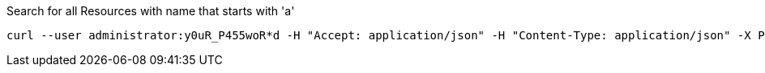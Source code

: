 :page-visibility: hidden
.Search for all Resources with name that starts with 'a'
[source,bash]
----
curl --user administrator:y0uR_P455woR*d -H "Accept: application/json" -H "Content-Type: application/json" -X POST http://localhost:8080/midpoint/ws/rest/resources/search --data-binary @pathToMidpointGit\samples\rest\query-gen-name.json -v
----
